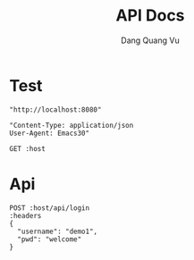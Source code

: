 #+TITLE: API Docs
#+AUTHOR: Dang Quang Vu

* Test
#+name: host
#+BEGIN_SRC elisp
"http://localhost:8080"
#+END_SRC

#+name: headers
#+BEGIN_SRC elisp
"Content-Type: application/json
User-Agent: Emacs30"
#+END_SRC


#+begin_src restclient :var host=host
GET :host
#+end_src

#+RESULTS:
#+BEGIN_SRC js
{
  "data": {
    "data": "Hello, World!"
  },
  "id": "92afe89d-9e8b-4278-8c80-d4e26a86a32f",
  "meta": {
    "timestamp": "2025-05-24T04:05:19.182727Z"
  },
  "status": 0,
  "type": "success"
}
// GET http://localhost:8080
// HTTP/1.1 200 OK
// content-type: application/json
// content-length: 156
// date: Sat, 24 May 2025 04:05:19 GMT
// Request duration: 0.007644s
#+END_SRC

* Api

#+begin_src restclient :var host=host :var headers=headers
POST :host/api/login
:headers
{
  "username": "demo1",
  "pwd": "welcome"
}
#+end_src

#+RESULTS:
#+BEGIN_SRC js
{
  "data": {
    "result": {
      "success": true,
      "token": "user-1.exp.sign",
      "user": {
        "role": "admin",
        "username": "demo1"
      }
    }
  },
  "id": "75e6da5c-baae-4327-9ad5-ecf81596b6c4",
  "meta": {
    "timestamp": "2025-05-24T03:58:58.47433Z"
  },
  "status": 0,
  "type": "success"
}
// POST http://localhost:8080/api/login
// HTTP/1.1 200 OK
// content-type: application/json
// set-cookie: auth-token=user-1.exp.sign
// content-length: 227
// date: Sat, 24 May 2025 03:58:58 GMT
// Request duration: 0.022006s
#+END_SRC
